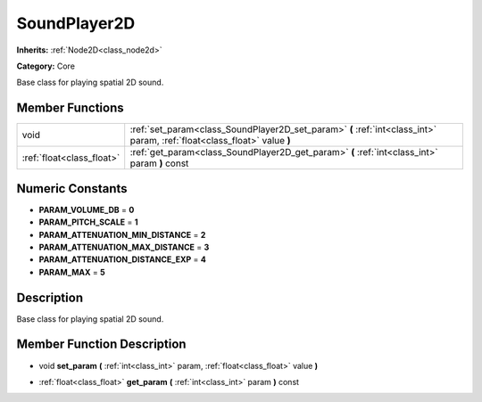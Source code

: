 .. _class_SoundPlayer2D:

SoundPlayer2D
=============

**Inherits:** :ref:`Node2D<class_node2d>`

**Category:** Core

Base class for playing spatial 2D sound.

Member Functions
----------------

+----------------------------+----------------------------------------------------------------------------------------------------------------------------+
| void                       | :ref:`set_param<class_SoundPlayer2D_set_param>`  **(** :ref:`int<class_int>` param, :ref:`float<class_float>` value  **)** |
+----------------------------+----------------------------------------------------------------------------------------------------------------------------+
| :ref:`float<class_float>`  | :ref:`get_param<class_SoundPlayer2D_get_param>`  **(** :ref:`int<class_int>` param  **)** const                            |
+----------------------------+----------------------------------------------------------------------------------------------------------------------------+

Numeric Constants
-----------------

- **PARAM_VOLUME_DB** = **0**
- **PARAM_PITCH_SCALE** = **1**
- **PARAM_ATTENUATION_MIN_DISTANCE** = **2**
- **PARAM_ATTENUATION_MAX_DISTANCE** = **3**
- **PARAM_ATTENUATION_DISTANCE_EXP** = **4**
- **PARAM_MAX** = **5**

Description
-----------

Base class for playing spatial 2D sound.

Member Function Description
---------------------------

.. _class_SoundPlayer2D_set_param:

- void  **set_param**  **(** :ref:`int<class_int>` param, :ref:`float<class_float>` value  **)**

.. _class_SoundPlayer2D_get_param:

- :ref:`float<class_float>`  **get_param**  **(** :ref:`int<class_int>` param  **)** const


